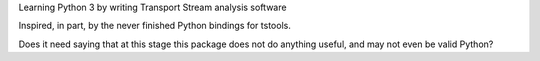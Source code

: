 Learning Python 3 by writing Transport Stream analysis software

Inspired, in part, by the never finished Python bindings for tstools.

Does it need saying that at this stage this package does not do anything
useful, and may not even be valid Python?

.. vim: set filetype=rst tabstop=8 softtabstop=2 shiftwidth=2 expandtab:
